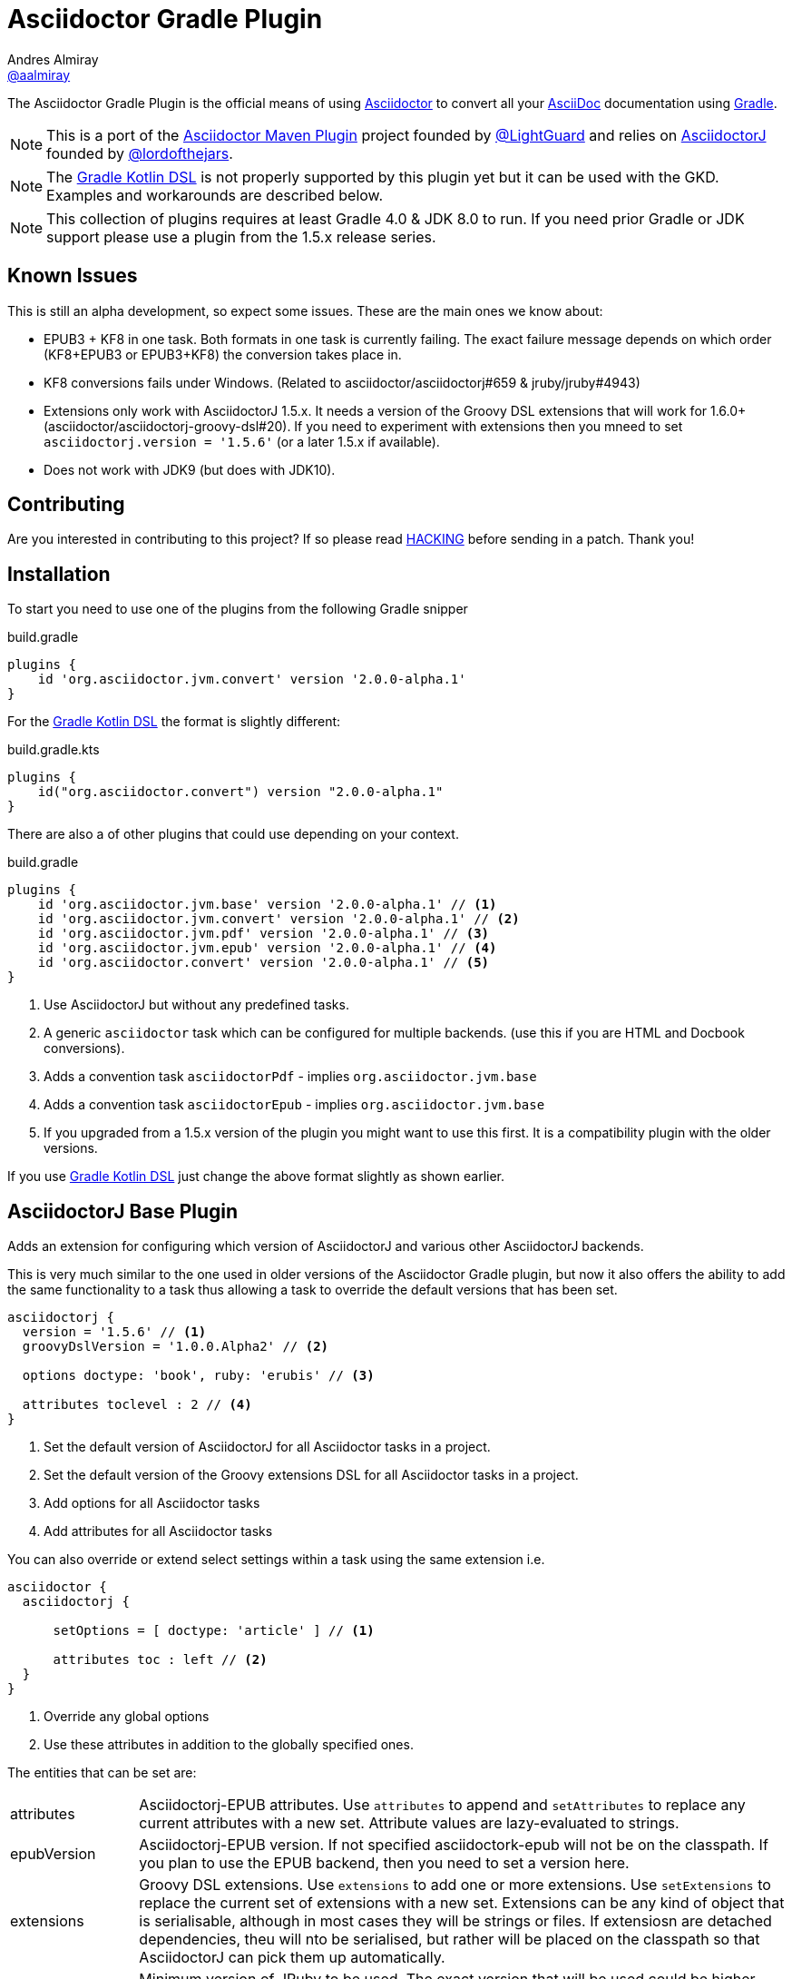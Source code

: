 = Asciidoctor Gradle Plugin
Andres Almiray <https://github.com/aalmiray[@aalmiray]>
:version: 1.6.0-SNAPSHOT
:version-published: 2.0.0-alpha.1
:asciidoc-url: http://asciidoc.org
:asciidoctor-url: http://asciidoctor.org
:issues: https://github.com/asciidoctor/asciidoctor-maven-plugin/issues
:gradle-url: http://gradle.org/
:asciidoctor-maven-plugin: https://github.com/asciidoctor/asciidoctor-maven-plugin
:kotlindsl: https://github.com/gradle/kotlin-dsl[Gradle Kotlin DSL]
:lightguard: https://github.com/LightGuard
:asciidoctorj: https://github.com/asciidoctor/asciidoctorj
:asciidoctorj-name: AsciidoctorJ
:asciidoctorj-epub-name: Asciidoctorj-EPUB
:asciidoctorj-pdf-name: Asciidoctorj-PDF
:lordofthejars: https://github.com/lordofthejars
:asciidoctor-docs: http://asciidoctor.org/docs/
:plugin-name: Asciidoctor Gradle plugin
:project-name: asciidoctor-gradle-plugin
:project-full-path: asciidoctor/asciidoctor-gradle-plugin
:github-branch: development
:linkattrs:
ifndef::env-github[:icons: font]
ifdef::env-github,env-browser[]
:toc: preamble
:toclevels: 2
endif::[]
ifdef::env-github[]
:status:
:outfilesuffix: .adoc
:!toc-title:
:note-caption: :paperclip:
:important-caption: :exclamation:
endif::[]

ifdef::status[]
image:http://img.shields.io/travis/{project-full-path}/{github-branch}.svg[Build Status, link=https://travis-ci.org/{project-full-path}]
image:https://ci.appveyor.com/api/projects/status/db102rphsu5lviv6/branch/{github-branch}?svg=true&passingText={github-branch}%20-%20OK&failingText={github-branch}%20-%20Fails&pendingText={github-branch}%20-%20Pending[Build Status, link=https://ci.appveyor.com/project/{project-full-path}/branch/{github-branch}]
image:http://img.shields.io/coveralls/{project-full-path}/{github-branch}.svg[Coverage Status, link=https://coveralls.io/r/{project-full-path}]
image:http://img.shields.io/badge/license-ASF2-blue.svg[Apache License 2, link=http://www.apache.org/licenses/LICENSE-2.0.txt]
image:https://api.bintray.com/packages/asciidoctor/maven/{project-name}/images/download.svg[Download, link=https://bintray.com/asciidoctor/maven/{project-name}]
endif::[]

The {doctitle} is the official means of using {asciidoctor-url}[Asciidoctor] to convert all your {asciidoc-url}[AsciiDoc] documentation using {gradle-url}[Gradle].

NOTE: This is a port of the {asciidoctor-maven-plugin}[Asciidoctor Maven Plugin] project founded by {lightguard}[@LightGuard] and relies on {asciidoctorj}[{asciidoctorj-name}] founded by {lordofthejars}[@lordofthejars].

NOTE: The https://github.com/gradle/kotlin-dsl[Gradle Kotlin DSL] is not properly supported by this plugin yet but it can be used with the GKD. Examples and workarounds are described below.

NOTE: This collection of plugins requires at least Gradle 4.0 & JDK 8.0 to run. If you need prior Gradle or JDK support please use a plugin from the 1.5.x release series.

== Known Issues

This is still an alpha development, so expect some issues. These are the main ones we know about:

* EPUB3 + KF8 in one task. Both formats in one task is currently failing. The exact failure message depends on which order
  (KF8+EPUB3 or EPUB3+KF8) the conversion takes place in.
* KF8 conversions fails under Windows. (Related to asciidoctor/asciidoctorj#659 & jruby/jruby#4943)
* Extensions only work with AsciidoctorJ 1.5.x. It needs a version of the Groovy DSL extensions that will work for 1.6.0+ (asciidoctor/asciidoctorj-groovy-dsl#20). If you need to experiment with extensions then you mneed to set `asciidoctorj.version = '1.5.6'` (or a later 1.5.x if available).
* Does not work with JDK9 (but does with JDK10).

ifndef::env-site[]
== Contributing

Are you interested in contributing to this project? If so please read link:HACKING.adoc[HACKING] before sending in a patch.
Thank you!
endif::[]

== Installation

To start you need to use one of the plugins from the following Gradle snipper

[source,groovy]
[subs=attributes+]
.build.gradle
----
plugins {
    id 'org.asciidoctor.jvm.convert' version '{version-published}'
}
----

For the {kotlindsl} the format is slightly different:

[source,kotlin]
[subs=attributes+]
.build.gradle.kts
----
plugins {
    id("org.asciidoctor.convert") version "{version-published}"
}
----

There are also a of other plugins that could use depending on your context.

[source,groovy]
[subs=attributes+]
.build.gradle
----
plugins {
    id 'org.asciidoctor.jvm.base' version '{version-published}' // <1>
    id 'org.asciidoctor.jvm.convert' version '{version-published}' // <2>
    id 'org.asciidoctor.jvm.pdf' version '{version-published}' // <3>
    id 'org.asciidoctor.jvm.epub' version '{version-published}' // <4>
    id 'org.asciidoctor.convert' version '{version-published}' // <5>
}
----
<1> Use {asciidoctorj-name} but without any predefined tasks.
<2> A generic `asciidoctor` task which can be configured for multiple backends. (use this if you are  HTML and Docbook conversions).
<3> Adds a convention task `asciidoctorPdf` - implies `org.asciidoctor.jvm.base`
<4> Adds a convention task `asciidoctorEpub` - implies `org.asciidoctor.jvm.base`
<5> If you upgraded from a 1.5.x version of the plugin you might want to use this first. It is a compatibility plugin with the older versions.
// <2> Use AsciidoctorJS instead of AsciidoctorJ with predefined tasks and conventions.
// <3> Use AsciidoctorJS without any predefined tasks.

If you use {kotlindsl} just change the above format slightly as shown earlier.

== AsciidoctorJ Base Plugin

Adds an extension for configuring which version of {asciidoctorj-name} and various other {asciidoctorj-name} backends.

This is very much similar to the one used in older versions of the {plugin-name}, but now it also offers the ability to add the same functionality to a task thus allowing a task to override the default versions that has been set.

[source,groovy]
----
asciidoctorj {
  version = '1.5.6' // <1>
  groovyDslVersion = '1.0.0.Alpha2' // <2>

  options doctype: 'book', ruby: 'erubis' // <3>

  attributes toclevel : 2 // <4>
}
----
<1> Set the default version of {asciidoctorj-name} for all Asciidoctor tasks in a project.
<2> Set the default version of the Groovy extensions DSL for all Asciidoctor tasks in a project.
<3> Add options for all Asciidoctor tasks
<4> Add attributes for all Asciidoctor tasks

You can also override or extend select settings within a task using the same extension i.e.

[source,groovy]
----
asciidoctor {
  asciidoctorj {

      setOptions = [ doctype: 'article' ] // <1>

      attributes toc : left // <2>
  }
}
----
<1> Override any global options
<2> Use these attributes in addition to the globally specified ones.

The entities that can be set are:

[horizontal]
attributes:: {asciidoctorj-epub-name} attributes.
  Use `attributes` to append and `setAttributes` to replace any current attributes with a new set.
  Attribute values are lazy-evaluated to strings.
epubVersion:: {asciidoctorj-epub-name} version.
  If not specified asciidoctork-epub will not be on the classpath. If you plan to use the EPUB backend, then you need to set a version here.
extensions:: Groovy DSL extensions.
  Use `extensions` to add one or more extensions. Use `setExtensions` to replace the current set of extensions with a new set.
  Extensions can be any kind of object that is serialisable, although in most cases they will be strings or files.
  If extensiosn are detached dependencies, theu will nto be serialised, but rather will be placed on the classpath so that
  {asciidoctorj-name} can pick them up automatically.
jrubyVersion:: Minimum version of JRuby to be used.
  The exact version that will be used could be higher due to {asciidoctorj-name} having a transitive dependency that is newer.
gemPaths:: One or more gem installation directories (separated by the system path separator).
  Use `gemPaths` to append. Use `setGemPaths` or `gemPaths=['path1','path2']` to overwrite.
  Use `asGemPath` to obtain a path string, separated by platform-specific separator.
  Type: FileCollection, but any collection of objects convertible with `project.files` can be passed
  Default: empty
groovyDslVersion:: Version of Groovy Extensions DSL.
  If not specified and no extensions are specified, Groovy DSL will not be used. However, if any extensions are added without setting an explicit version and default version will be used.
options: {asciidoctorj-name} options.
  Use `options` to append and `setOptions` to replace any current options with a new set.
  Options are evaluated as late as possible.
pdfVersion:: {asciidoctorj-pdf-name} version.
  If not specified asciidoctorj-pdf will not be on the classpath. If you plan to use the PDF backend, then you need to set a version here.
requires:: The set of Ruby modules to be included.
  Use `requires` to append. Use `setRequires` or `requires=['name']` to overwrite.
  Default: empty.
resolutionStrategy:: Strategies for resolving Asciidoctorj-related dependencies.
  Asciidoctor dependencies are held in a detached configuration. If for some special reason, you need to modify the way the dependency set is resolved, you can modify the behaviour by adding one or more strategies.
safeMode: {asciidoctorj-name} safe mode.
  Set the Safe mode as either `UNSAFE`, `SAFE`, `SERVER`, `SECURE`.
  Can be a number (0, 1, 10, 20), a string, or the entity name
verboseMode:: Asciidoctor verbose mode.
  Default is `false`.
version:: Asciidoctorj version.
  If not specified a version will be used.

=== Options & Attributes

The following options may be set using the extensions' `options` property

 * header_footer - boolean
 * template_dirs - List<String>
 * template_engine - String
 * doctype - String

Any key/values set on `attributes` is sent as is to Asciidoctor. You may use this Map to specify
a stylesheet for example. The following snippet shows a sample configuration defining attributes.

[source,groovy]
.build.gradle
----
asciidoctorj { <1>
    options doctype: 'book', ruby: 'erubis'

    attributes 'source-highlighter': 'coderay',
                toc                 : '',
                idprefix            : '',
                idseparator         : '-'
}
----
<1> This can be globally on the project extension or locally on the task's extension.

Or in the Gradle Kotlin DSL:

[source,kotlin]
.build.gradle.kts
----
tasks {
  "asciidoctor"(AsciidoctorTask::class) { <1>
    options(mapOf("doctype" to "book", "ruby" to "erubis"))

    attributes(
      mapOf(
        "source-highlighter" to "coderay",
        "toc"                to "",
        "idprefix            to "",
        "idseparator"        to "-"
      )
    )
  }
}
----
<1> This is an example of setting ti on the task extension in Kotlin.

The following attributes are automatically set by the `asciidoctorj` extension:

 * project-name : matches `$project.name`
 * project-version: matches `$project.version` (if defined). Empty String value if undefined
 * project-group: matches `$project.group` (if defined). Empty String value if undefined

These attributes may be overridden by explicit user input.

You may need to include extra content into the head of the exported document.
For example, you might want to include jQuery inside the `<head>` element of the HTML export.
To do so, first create a docinfo file `src/docs/asciidoc/docinfo.html` containing the content to include, in this case the `<script>` tag to load jQuery.

[source,html]
.src/docs/asciidoc/docinfo.html
----
<script src="http://cdnjs.cloudflare.com/ajax/libs/jquery/2.0.3/jquery.js"></script>
----

Then, add the `docinfo1` attribute to the attributes list in the previous example:

[source,groovy]
.build.gradle
----
attributes docinfo1: ''
----

Refer to the {asciidoctor-docs}[Asciidoctor documentation] to learn more about these options and attributes.

.Note

Attribute values defined on the build file will win over values defined on the documents themselves. You can change
this behavior by appending an `@` at the end of the value when defined in the build file. Please refer to
link:http://asciidoctor.org/docs/user-manual/#attribute-assignment-precedence[Attribute assignment precedence, window="_blank"]
for more information.

== AsciidoctorJ tasks

All Asciidoctor tasks will have the following methods and properties:

.Properties and methods common all {asciidoctorj-name} tasks
[horizontal]
asciidoctorj:: a task extension which allows a task to extend of override global configuration for Asciidoctor tasks.
  This allow extensive flexibility. Any thing that can be configured in the global `asciidoctorj` extension can also be configured here.
attributes:: A shortcut for `asciidoctorj.attributes`.
configurations:: Specify additional configurations
  These configurations will be added to the classpath when the task is executed.
copyAllResources:: Copy all resources to the output directory
copyNoResources:: Do not copy any resources to the output directory
copyResourcesOnlyIf:: Only copy resources if the backend matches the listed backend.
inProcess:: Specifies whether Asciidoctor conversions should be run in-process or out-of-process. Default: `true` (in-process).
logDocuments:: Specifies if documents being processed should be logged on console. Type: boolean. Default: `false`.
options:: A shortcut to`asciidoctorj.options`.
outputDir:: where generated docs go.
  Use either `outputDir path`, `setOutputDir path` or `outputDir=path`
  Type: File, but any object convertible with `project.file` can be passed.
  Default: `$buildDir/asciidoc`.
parallelMode:: Specifies whether each backend or other variant of a converting tasks huodl be run in parallel or sequential.
  Sequential conversions might have less initialisation overhead, but may suffer from `gemPath` and extension pollution. Default: `true` (parallel).
resources:: specify which additional files (image etc.) must be copied to output directory using a
  http://www.gradle.org/docs/current/javadoc/org/gradle/api/file/CopySpec.html[CopySpec].
secondarySources: Specify which source files should be monitor for change. These are typically files which are included by top-level files as well as doctype files.
  Default: All files in sourceDir which matches `getDefaultSourceDocumentPattern()` as well as doctype files.
sourceDir:: where the asciidoc sources are.
  Use either `sourceDir path`, `setSourceDir path` or `sourceDir=path`
  Type: File, but any object convertible with `project.file` can be passed.
  Default: `src/docs/asciidoc`.
sources:: Specify which Asciidoctor source files to include as toplevel documents. It uses an
  http://www.gradle.org/docs/current/javadoc/org/gradle/api/tasks/util/PatternSet.html[Ant-style PatternSet].
useIntermediateWorkDir:: Use an intermediate work directory for sources ances.
  Some extensions such as `ditaa` will write content into the source directory. In order to keep the project source directory pristine an intermediate work directory can be used. All sources and resources will be copied there prior the executing Asciidoctor.

The `org.asciidoctor.jvm.convert` plugin has a conversion task type of `org.asciidoctor.gradle.jvm.AsciidoctorTask` which, in addition the aforementioned will also have the following properties and methods which are configured via an `outputOptions` closure or action:

.Properties & methods for configuring generic `AsciidoctorTask`
[horizontal]
backends:: the backends to use.
  Use `backends` to append. Use `setBackends` or `backends=[]` to overwrite
  Type: Set<String>, but any type can be converted to String can be used.
  Default: [`html5`].
separateOutputDirs:: specifies whether each backend should use a separate subfolder under `outputDir`.
  Default: `true`


=== Defining Sources

The plugin will search for sources under `sourceDir`. Sources may have any of the following extensions in
order to be discovered:

* .adoc _(preferred)_
* .asciidoc
* .ad
* .asc

To select only certain files, use the `sources` method. This method takes a closure or an `Action` as an argument, which in turn configures an org.asciidoctor.gradle.jvm.epub.internal
http://www.gradle.org/docs/current/javadoc/org/gradle/api/tasks/util/PatternSet.html[PatternSet].

To specify a custom output folder, use the `outputDir` method.

[source,groovy]
.build.gradle
----
asciidoctor {
  sourceDir  file('docs')
  sources {
    include 'toplevel.adoc', 'another.adoc', 'third.adoc'
  }
  outputDir  file('build/docs')
}
----

Paths defined in this PatternSet are resolved relative to the `sourceDir`.

For the Gradle Kotlin DSL a workaround is needed:footnoteref:[kotlin-delegate,The method delegates to a type that Kotlin cannot infer that from the byte-code. The function `delegateClosureOf<T>()` from the GKD is used to provide the information to Kotlin.]

[source,kotlin]
.build.gradle.kts
----
tasks {
  "asciidoctor"(AsciidoctorTask::class) {
    sourceDir = file("docs")
    sources(delegateClosureOf<PatternSet> {
      include("toplevel.adoc", "another.adoc", "third.adoc")
    })
    outputDir = file("build/docs")
  }
}
----

=== Processing Auxiliary Files

Some backends require that additional files be copied across. The most common example are images for HTML backends. For
this the `resources` method is used. It is provided with a closure that configures an org.asciidoctor.gradle.jvm.epub.internal
http://www.gradle.org/docs/current/javadoc/org/gradle/api/file/CopySpec.html[CopySpec]

[source,groovy]
.build.gradle
----
resources {
  from('src/resources/images') {
    include 'images/**/*.png'
    exclude 'images/**/notThisOne.png'
  }

  from( "${buildDir}/downloads" ) {
    include 'deck.js/**'
  }

  into './images'
}
----

Files will be copied to below `+${outputDir}/${backend}+` (or just `+${outputDir}+` if `separateOutputDirs=false`)

Unlike `sourceDir` files can be copied from anywhere in the filesystem.

For the Gradle Kotlin DSL, the example above looks like this:footnoteref:[kotlin-delegate]
[source,kotlin]
.build.gradle.kts
----
resources(delegateClosureOf<CopySpec> {
  from("src/resources/images") {
    include("images/**/*.png")
    exclude("images/**/notThisOne.png")
  }

  from("$buildDir/downloads") {
    include("deck.js/**")
  }

  into("./images")
})
----

If `resources` is never set, the default behaviour is as if the following was called
[source,groovy]
.build.gradle
----
resources {
  from(sourceDir) {
    include 'images/**'
  }
}
----

If you do not want this behaviour, then it can be turned off by doing

[source,groovy]
.build.gradle
----
copyNoResources()
----

== The New AsciidoctorJ Plugin

When applying `org.asciidoctor.jvm.convert` it creates a single task of type `org.asciidoctor.gradle.jvm.AsciidoctorTask` called `asciidoctor`.

By convention it sets the
* `sourceDir` to `src/docs/asciidoc`
* `outputDir` to `${buildDir}/docs/asciidoc`

== The AsciidoctorPdf Plugin

When applying `org.asciidoctor.jvm.pdf` it creates a single task of type `org.asciidoctor.gradle.jvm.AsciidoctorPdfTask` which is then configured to:

* Output source to "${buildDir}/docs/asciidocPdf"
* Not to copy any resources to the output directory
* It will set also a default version for `asciidoctorj-pdf` artifact. To override set `asciidoctorj.pdfVersion` or `asciidoctorPdf.asciidoctorj.pdfVersion`.

== The AsciidoctorEpub Plugin

When applying `org.asciidoctor.jvm.epub` it creates a single task of type `org.asciidoctor.gradle.jvm.epub.AsciidoctorEpubTask` which is then configured to:

* Output source to "${buildDir}/docs/asciidocEpub"
* Not to copy any resources to the output directory
* It will set also a default version for `asciidoctorj-epub` artifact. To override set `asciidoctorj.epubVersion` or `asciidoctorPdf.asciidoctorj.epubVersion`.

The `AsciidoctorEpubTask` task type has the following additional methods:

[horizontal]
ebookFormats:: The epub formats to generate.
  Specify one of more strings. Anything that is supported by the Asciidoctor EPUB backend can be used. Constants `EPUB3` and `KF8` are available for convenience. To override any previous set fomrats use `setEbookFormats`. To add to the existing list use `eBookFormats`.

NOTE: KF8 formats cannot be generated under Windows at present.

== Using AsciidoctorJ Diagram

The new plugins have built-in support for `asciidoctorj-diagram`. Simply add the following to the project or task extension and
diagramming will be available. If it is not set the `asciidoctorj-diagram` JAR will nto be added to the classpath.

[source,groovy]
----
asciidoctorj {
    diagramVersion '1.5.4.1'
}
----

With this enhancement, there is also no longer a need to add `requires 'asciidoctor-diagram'`.

NOTE: If you using OpenJDK 9/10 on MacOS you might find an error such as below

----
Caused by: java.lang.UnsatisfiedLinkError: /path/to/openjdk10/lib/libfontmanager.dylib: dlopen(/path/to/openjdk10/lib/libfontmanager.dylib, 1): Library not loaded: /Users/jenkins/workspace/openjdk10_build_x86-64_macos/openjdk/installedfreetype/lib/libfreetype.6.dylib
  Referenced from: /path/to/openjdk10/lib/libfontmanager.dylib
  Reason: image not found
----

The solutionn is to install `freetype` via HomeBrew or MacPorts. You might also need to do something (ridiculous) such as

]source,bash]
----
$ sudo mkdir -p /Users/jenkins/workspace/openjdk10_build_x86-64_macos/openjdk/installedfreetype
$ sudo ln -s /opt/local/lib /Users/jenkins/workspace/openjdk10_build_x86-64_macos/openjdk/installedfreetype/lib <1>
----
<1> `opt/local/lib` is the location for MacPorts. Change it accordingly for HomeBrew.

== Upgrading From Older Versions of Asciidoctor

NOTE: To help with migration the old plugin will print a number of messages to help with a conversion. The amount of text is controlled via `--warnings-mode` in Gradle 4.5+. For Gradle 4.0-4.4 use `--info` to get the full list of recommendations. Use of `--warnings-mode=none`  (Gradle 4.5+) or `--quiet` (Gradle 4.0-4.4) will produce migration information.

Firstly replace plugin `org.asciidoctor.convert` with `org.asciidoctor.jvm.convert`.

If you have more than one Asciidoctor task, decide which `options`, `attributes` and `requires` should go in the `asciidoctorj` global project extension block and which should be customised within the tasks `asciidoctor` extension block.

Gradle injected a number of attributes into the build. THese names have now been changed to indicate that they are injected:

[cols="3*"]
|===
| *Old name* | *New name* | *Usage*
| `projectdir` | `gradle-projectdir` | The Gradle project directory which is running the Asciidoctor task.
| `rootdir` | `gradle-rootdir` | The rootproject directory in a multi-project build.
| `project-group` | `gradle-project-group` | The project/artifact group if it is defined.
| `project-version` | `gradle-project-version` | The project version if it is defined.
|===

the `asciidoctor` configuration is no longer available. If you used that before to make artifacts available on the classpath you should use the `configurations` method on the task to add them. If you used it to manipulate versions of {asciidoctorj-name} and JRuby then you should rather use the explicit versions settings on `asciidoctorj`.

== Asciidoctor Compatibility Plugin

In order to help people upgrade a compatiblity plugin has been kept which mostly behaves in the same way as the AsciidoctorJ plugins in the 1.5.x series of releases.


The plugin adds a new task named *asciidoctor*.
You can configure this task using the following configuration properties and methods.

.Properties
[horizontal]
logDocuments:: a boolean specifying if documents being processed should be logged on console. Type: boolean. Default: `false`.
separateOutputDirs:: specifies whether each backend should use a separate subfolder under `outputDir`.
  Default: `true`

.Methods
[horizontal]
sourceDir:: where the asciidoc sources are.
  Use either `sourceDir path`, `setSourceDir path` or `sourceDir=path`
  Type: File, but any object convertible with `project.file` can be passed.
  Default: `src/docs/asciidoc`.
sources:: specify which Asciidoctor source files to include by using an
  http://www.gradle.org/docs/current/javadoc/org/gradle/api/tasks/util/PatternSet.html[Ant-style PatternSet].
resources:: specify which additional files (image etc.) must be copied to output directory using a
  http://www.gradle.org/docs/current/javadoc/org/gradle/api/file/CopySpec.html[CopySpec].
outputDir:: where generated docs go.
  Use either `outputDir path`, `setOutputDir path` or `outputDir=path`
  Type: File, but any object convertible with `project.file` can be passed.
  Default: `$buildDir/asciidoc`.
backends:: the backends to use.
  Use `backends` to append. Use `setBackends` or `backends=[]` to overwrite
  Type: Set<String>, but any type can be converted to String can be used.
  Default: [`html5`].
gemPath:: one or more gem installation directories (separated by the system path separator).
  Use `gemPath` to append. Use `setGemPath` or `gemPath='path` to overwrite.
  Use `asGemPath` to obtain a path string, separated by platform-specific separator.
  For backwards-compatibility, `setGemPath` and `gePath='string'` will accept a path string containing the
  platform-specific separator.
  Type: FileCollection, but any collection of objects convertible with `project.files` can be passed
  Default: empty
requires:: a set of Ruby modules to be included.
  Use `requires` to append. Use `setRequires` or `requires='name'` to overwrite.
  Type: Set<String>.
  Default: empty.
options:: a Map specifying different options that can be sent to Asciidoctor.
  Use `options` to append, Use `setOptions` or `options=` to overwrite.
attributes:: a Map specifying various document attributes that can be sent to Asciidoctor
  Use `attributes` to append, Use `setAttributes` or `attributes=` to overwrite.

////
To see examples of many of these configuration options used in practice, refer to the http://asciidoctor.github.io/asciidoctor-gradle-examples[Asciidoctor Gradle Examples] project.
////

== Kindlegen plugin

Producing KF* formats via the EPUB extension requires `kindlegen` to be installed. This plugin provides the capability of bootstrapping `kindlegen` on Windows, MAx & Linux without the user having to do anything.

There is a base plugin `org.asciidoctor.kindlegen.base` which just provides a `kindlegen` extension. In order to use it
you will need to agree to the Amazon terms of usage. To confirm this you need to configure

[source,groovy]
----
kindlegen {
  agreeTotermsOfUse = true
}
----

If you do not them the plugin will refuse to botostrap `kindlegen`.

NOTE: The base plugin is automatically applied by the EPUB plugin. If you only produce EPUB3 formats with the EPUB plugin you do not have to agree to usage of `kindlegen`.

ifndef::env-site[]
== Development

See link:HACKING.adoc[HACKING].
endif::[]

== Adding Custom Extensions

Starting with version 1.5.0 you were able to write your own Asciidoctor extensions in Groovy, or any other JVM language
for that matter. Now with the 2.0.0 you are even more flixibility in allowsin extensions to be applied on a per task basis on globally. There are several options for you to make it happen.

=== As External Library

This is the most versatile option, as it allows you to reuse the same extension in different projects. An external library
is just like any other Java/Groovy project. You simply define a dependency using the `asciidoctor` configuration.

[source,groovy]
.build.gradle
----
dependencies {
    asciidoctor 'com.acme:asciidoctor-extensions:x.y.z'
}
----

=== As Project Dependency

The next option is to host the extension project in a multi-project build. This allows for a much quicker development cycle
as you don't have to publish the jar to a repository every time you make adjustments to the code. Take for example the
following setup:

[source]
----
.
├── build.gradle
├── core
│   ├── build.gradle
│   └── src
│       ├── asciidoc
│       │   └── index.adoc
│       └── main
│           └── java
├── extension
│   ├── build.gradle
│   └── src
│       └── main
│           ├── groovy
│           │   └── org
│           │       └── asciidoctor
│           │           └── example
│           │               ├── ExampleExtensionRegistry.groovy
│           │               └── YellBlock.groovy
│           └── resources
│               └── META-INF
│                   └── services
│                       └── org.asciidoctor.extension.spi.ExtensionRegistry
└── settings.gradle
----

The `extension` project is a sibling for `core`. The build file for the latter looks like this:

[source,groovy]
[subs=attributes+]
.build.gradle
----
plugins {
   id 'org.asciidoctor.jvm.convert' version '{version-published}'
}

repositories {
    jcenter()
}

configuration {
    asciidoctorExtensions
}

dependencies {
    asciidoctorExtensions project(':extension')
}

asciidoctor {
    configurations 'asciidoctorExtensions'
}

----

=== As Inline Script

The next option is to define extensions directly in the build script.
This approach is based on the project asciidoctorj-groovy-dsl that allows to define Asciidoctor extensions in Groovy.
An extension is registered via the `extensions` element.

[source,groovy]
.build.gradle
----
asciidoctorj {
    extensions {
        block(name: "BIG", contexts: [":paragraph"]) {
            parent, reader, attributes ->
            def upperLines = reader.readLines()
                .collect {it.toUpperCase()}
                .inject("") {a, b -> a + '\n' + b}

            createBlock(parent, "paragraph", [upperLines], attributes, [:])
        }
    }
}
----

http://github.com/asciidoctor/asciidoctorj-groovy-dsl contains a description of the DSL itself.

Groovy extensions can also be included as files.

[source,groovy]
.build.gradle
----
asciidoctorj {
    extensions file('big.groovy')
}
----

[source,groovy]
.big.groovy
----
block(name: "BIG", contexts: [":paragraph"]) {
    parent, reader, attributes ->
    def upperLines = reader.readLines()
        .collect {it.toUpperCase()}
        .inject("") {a, b -> a + '\n' + b}

    createBlock(parent, "paragraph", [upperLines], attributes, [:])
}
----

[appendix]
== Tips & Tricks

=== Pre-process and post-process

To make your own custom actions before or after asciidoctor processing, use `doFirst` and `doLast`. Check out chapters https://docs.gradle.org/current/userguide/tutorial_using_tasks.html[14] and https://docs.gradle.org/current/userguide/more_about_tasks.html[17] in the Gradle docs to learn about the various actions you can perform.

[source,groovy]
.build.gradle
----
asciidoctor.doFirst {
  // pre-process
}
asciidoctor.doLast {
  // post-process
}
----

As an example, here's how to copy the generated `index.html` file to the root of the project. This is useful in Windows systems where asciidoctor can't output directly to the root.

[source,groovy]
.build.gradle
----
asciidoctor.doLast {
    copy {
        from 'build/docs/html5'
        into "$projectDir"
        include 'index.html'
    }
}
----

